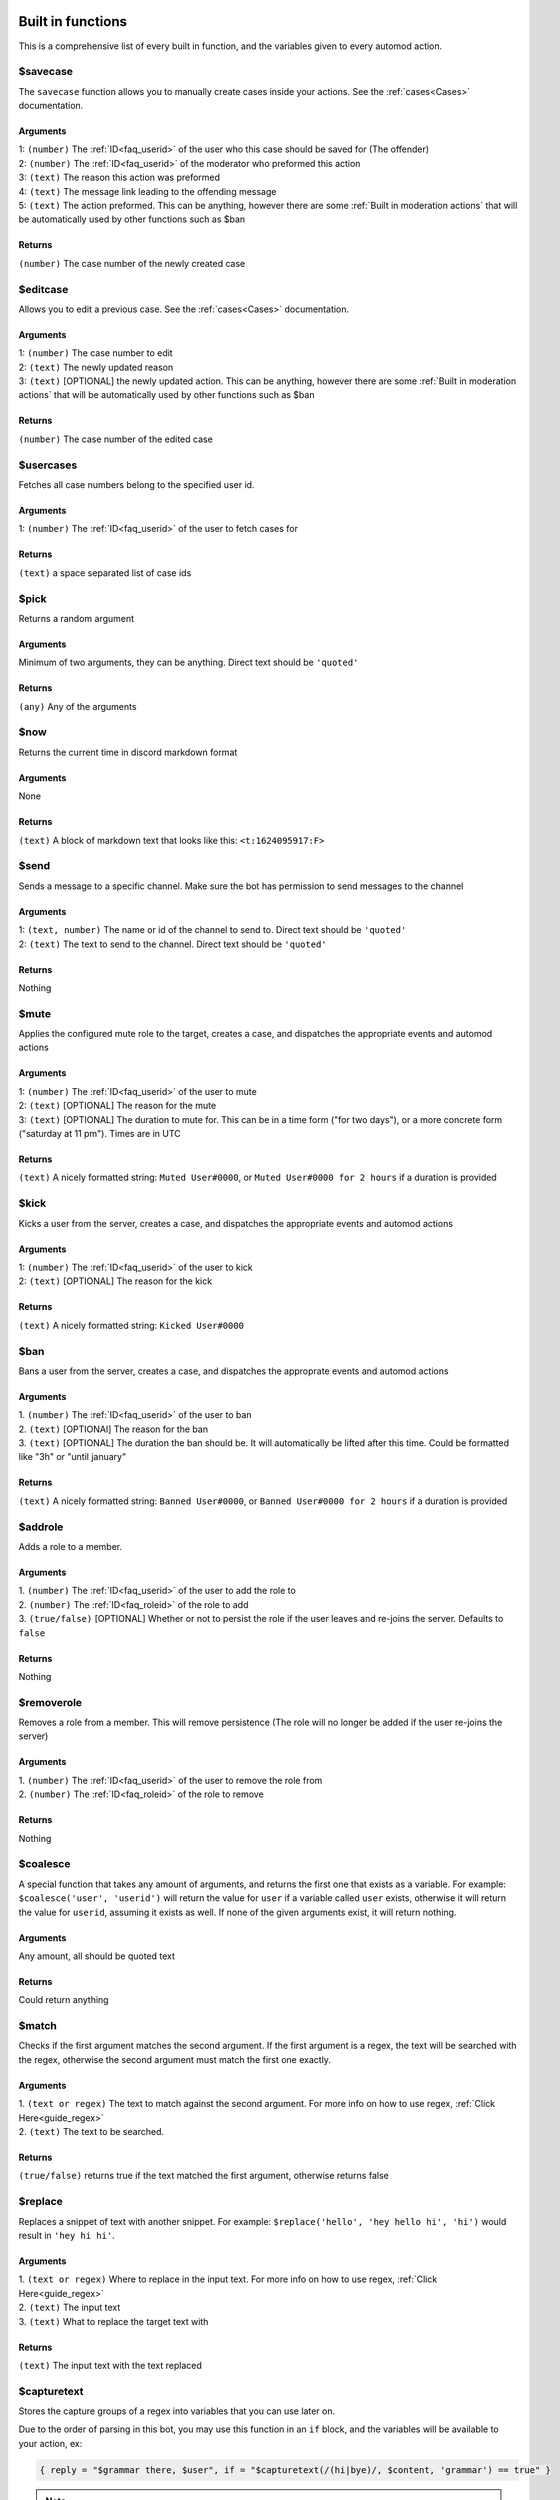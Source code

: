 
.. _builtins:

Built in functions
====================
This is a comprehensive list of every built in function, and the variables given to every automod action.

$savecase
----------
The ``savecase`` function allows you to manually create cases inside your actions.
See the :ref:`cases<Cases>` documentation.

Arguments
++++++++++
| 1: ``(number)`` The :ref:`ID<faq_userid>` of the user who this case should be saved for (The offender)
| 2: ``(number)`` The :ref:`ID<faq_userid>` of the moderator who preformed this action
| 3: ``(text)`` The reason this action was preformed
| 4: ``(text)`` The message link leading to the offending message
| 5: ``(text)`` The action preformed. This can be anything, however there are some :ref:`Built in moderation actions` that will be automatically used by other functions such as $ban

Returns
++++++++
``(number)`` The case number of the newly created case


$editcase
----------
Allows you to edit a previous case.
See the :ref:`cases<Cases>` documentation.

Arguments
++++++++++
| 1: ``(number)`` The case number to edit
| 2: ``(text)`` The newly updated reason
| 3: ``(text)`` [OPTIONAL] the newly updated action. This can be anything, however there are some :ref:`Built in moderation actions` that will be automatically used by other functions such as $ban

Returns
++++++++
``(number)`` The case number of the edited case


$usercases
-----------
Fetches all case numbers belong to the specified user id.

Arguments
++++++++++
1: ``(number)`` The :ref:`ID<faq_userid>` of the user to fetch cases for

Returns
++++++++
``(text)`` a space separated list of case ids


$pick
------
Returns a random argument

Arguments
++++++++++
Minimum of two arguments, they can be anything. Direct text should be ``'quoted'``

Returns
++++++++
``(any)`` Any of the arguments


$now
-----
Returns the current time in discord markdown format

Arguments
++++++++++
None

Returns
++++++++
``(text)`` A block of markdown text that looks like this: ``<t:1624095917:F>``


$send
------
Sends a message to a specific channel. Make sure the bot has permission to send messages to the channel

Arguments
++++++++++
| 1: ``(text, number)`` The name or id of the channel to send to. Direct text should be ``'quoted'``
| 2: ``(text)`` The text to send to the channel. Direct text should be ``'quoted'``

Returns
++++++++
Nothing


$mute
------
Applies the configured mute role to the target, creates a case, and dispatches the appropriate events and automod actions

Arguments
++++++++++
| 1: ``(number)`` The :ref:`ID<faq_userid>` of the user to mute
| 2: ``(text)`` [OPTIONAL] The reason for the mute
| 3: ``(text)`` [OPTIONAL] The duration to mute for. This can be in a time form ("for two days"), or a more concrete form ("saturday at 11 pm"). Times are in UTC

Returns
++++++++
``(text)`` A nicely formatted string: ``Muted User#0000``, or ``Muted User#0000 for 2 hours`` if a duration is provided


$kick
------
Kicks a user from the server, creates a case, and dispatches the appropriate events and automod actions

Arguments
++++++++++
| 1: ``(number)`` The :ref:`ID<faq_userid>` of the user to kick
| 2: ``(text)`` [OPTIONAL] The reason for the kick

Returns
++++++++
``(text)`` A nicely formatted string: ``Kicked User#0000``

$ban
-------
Bans a user from the server, creates a case, and dispatches the approprate events and automod actions

Arguments
++++++++++
| 1. ``(number)`` The :ref:`ID<faq_userid>` of the user to ban
| 2. ``(text)`` [OPTIONAl] The reason for the ban
| 3. ``(text)`` [OPTIONAL] The duration the ban should be. It will automatically be lifted after this time. Could be formatted like "3h" or "until january"

Returns
++++++++
``(text)`` A nicely formatted string: ``Banned User#0000``, or ``Banned User#0000 for 2 hours`` if a duration is provided

$addrole
---------
Adds a role to a member.

Arguments
++++++++++
| 1. ``(number)`` The :ref:`ID<faq_userid>` of the user to add the role to
| 2. ``(number)`` The :ref:`ID<faq_roleid>` of the role to add
| 3. ``(true/false)`` [OPTIONAL] Whether or not to persist the role if the user leaves and re-joins the server. Defaults to ``false``

Returns
++++++++
Nothing

$removerole
------------
Removes a role from a member. This will remove persistence (The role will no longer be added if the user re-joins the server)

Arguments
++++++++++
| 1. ``(number)`` The :ref:`ID<faq_userid>` of the user to remove the role from
| 2. ``(number)`` The :ref:`ID<faq_roleid>` of the role to remove

Returns
++++++++
Nothing

$coalesce
----------
A special function that takes any amount of arguments, and returns the first one that exists as a variable.
For example: ``$coalesce('user', 'userid')`` will return the value for ``user`` if a variable called ``user`` exists,
otherwise it will return the value for ``userid``, assuming it exists as well. If none of the given arguments exist,
it will return nothing.

Arguments
++++++++++
Any amount, all should be quoted text

Returns
++++++++
Could return anything

$match
-------
Checks if the first argument matches the second argument. If the first argument is a regex, the text will be searched
with the regex, otherwise the second argument must match the first one exactly.

Arguments
++++++++++
| 1. ``(text or regex)`` The text to match against the second argument. For more info on how to use regex, :ref:`Click Here<guide_regex>`
| 2. ``(text)`` The text to be searched.

Returns
++++++++
``(true/false)`` returns true if the text matched the first argument, otherwise returns false

$replace
---------
Replaces a snippet of text with another snippet.
For example: ``$replace('hello', 'hey hello hi', 'hi')`` would result in ``'hey hi hi'``.

Arguments
++++++++++
| 1. ``(text or regex)`` Where to replace in the input text. For more info on how to use regex, :ref:`Click Here<guide_regex>`
| 2. ``(text)`` The input text
| 3. ``(text)`` What to replace the target text with

Returns
++++++++
``(text)`` The input text with the text replaced

$capturetext
-------------
Stores the capture groups of a regex into variables that you can use later on.

Due to the order of parsing in this bot, you may use this function in an ``if`` block, and the variables will be available to your action, ex:

.. code-block:: toml

    { reply = "$grammar there, $user", if = "$capturetext(/(hi|bye)/, $content, 'grammar') == true" }

.. note::

    | You cannot overwrite existing variables with this function. Attempting to do so will result in an error.
    | To ignore a group, pass ``'_'`` as the variable name. You may do this as many times as you want.

Arguments
++++++++++
| 1. ``(regex)`` The regex to match to. This should have at least one capture group. For more info on how to use regex, :ref:`Click Here<guide_regex>`
| 2. ``(text)`` The text to be searched.
| Additional arguments: Each group needs an additional argument (in order of the groups) specifying the name for the variable.

Returns
++++++++
``(bool)`` Whether any text was found or not. If your regex did not match, this returns ``false``, otherwise it returns ``true``

.. _builtin_caseactions:

Built in moderation actions
============================
- mute
- tempmute (temporary mute)
- unmute
- kick
- ban
- tempban (temporary ban)

